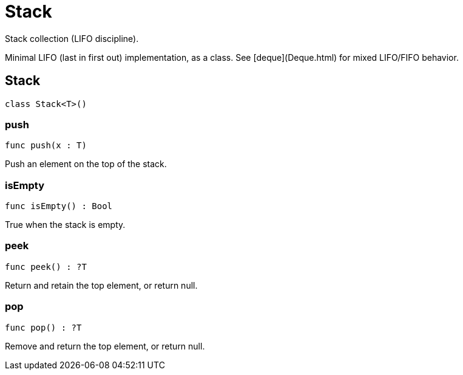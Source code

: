 [[module.Stack]]
= Stack

Stack collection (LIFO discipline).

Minimal LIFO (last in first out) implementation, as a class.
See [deque](Deque.html) for mixed LIFO/FIFO behavior.


[[type.Stack]]
== Stack

[source.no-repl,motoko,subs=+macros]
----
class Stack<T>()
----





[[Stack.push]]
=== push

[source.no-repl,motoko,subs=+macros]
----
func push(x : T)
----

Push an element on the top of the stack.

[[Stack.isEmpty]]
=== isEmpty

[source.no-repl,motoko,subs=+macros]
----
func isEmpty() : Bool
----

True when the stack is empty.

[[Stack.peek]]
=== peek

[source.no-repl,motoko,subs=+macros]
----
func peek() : ?T
----

Return and retain the top element, or return null.

[[Stack.pop]]
=== pop

[source.no-repl,motoko,subs=+macros]
----
func pop() : ?T
----

Remove and return the top element, or return null.

